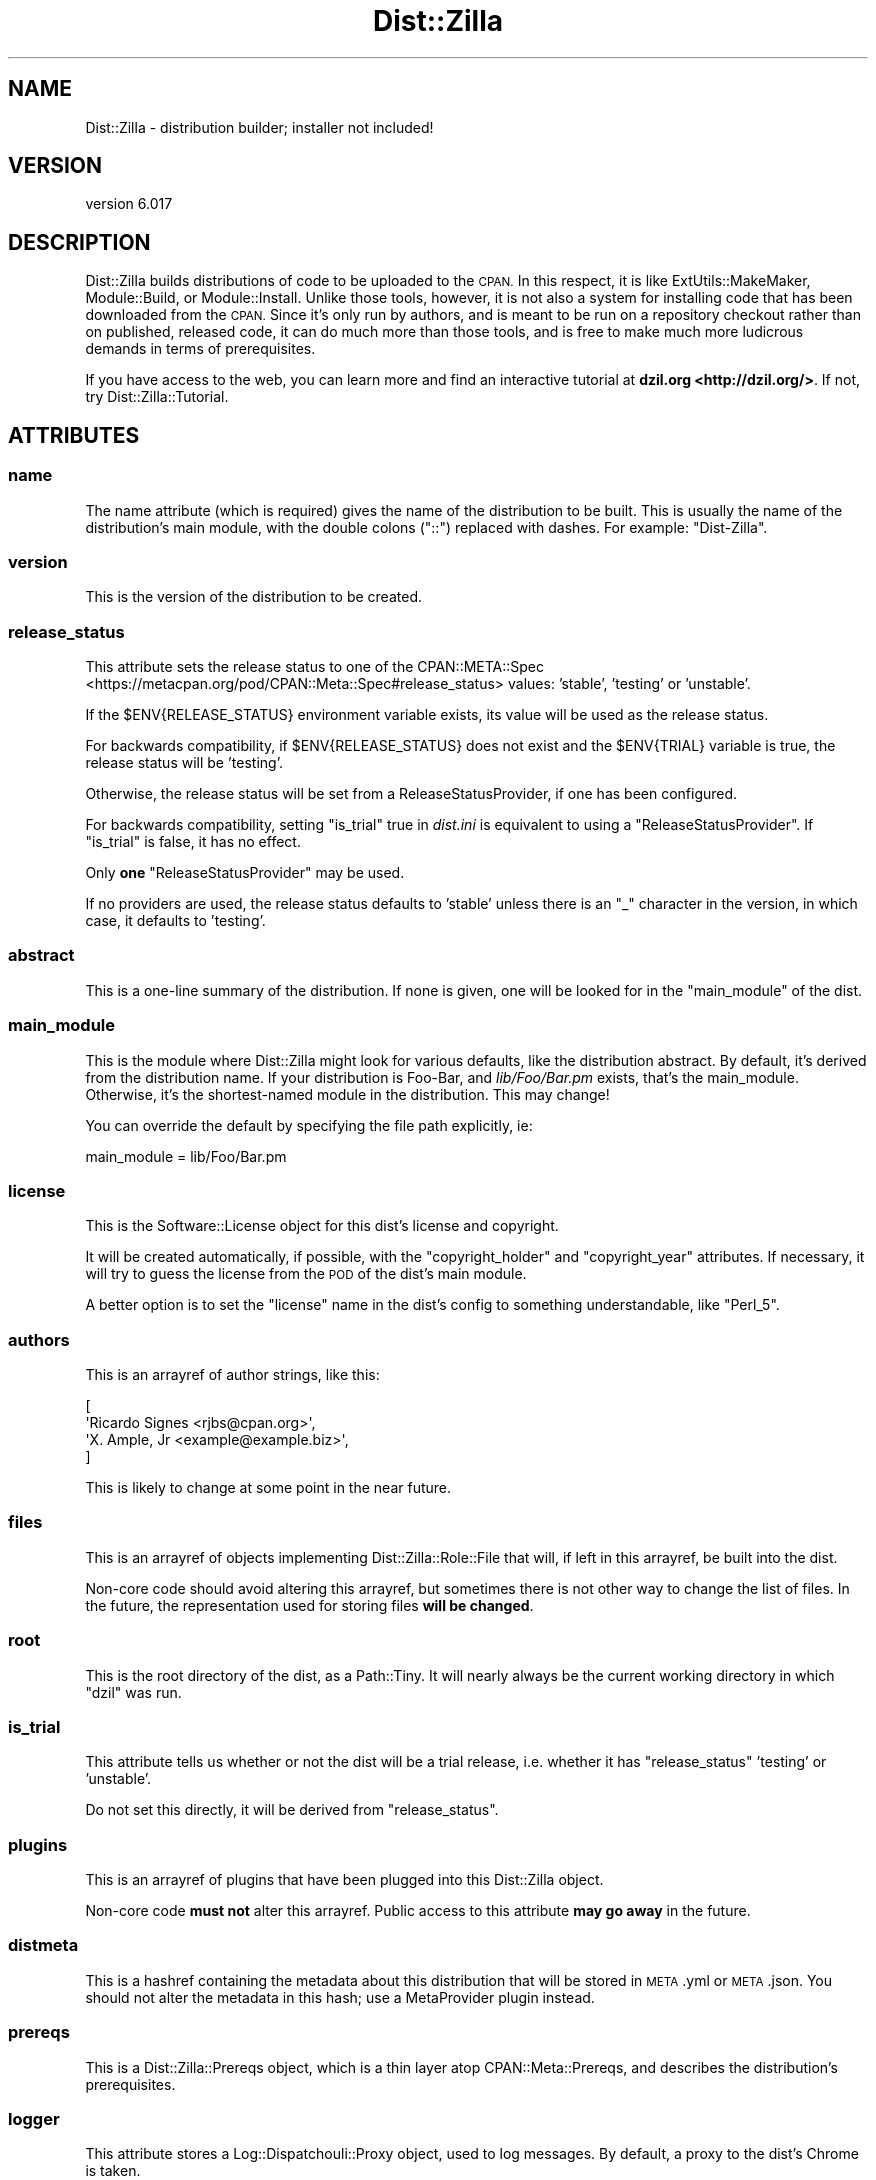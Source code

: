 .\" Automatically generated by Pod::Man 4.11 (Pod::Simple 3.35)
.\"
.\" Standard preamble:
.\" ========================================================================
.de Sp \" Vertical space (when we can't use .PP)
.if t .sp .5v
.if n .sp
..
.de Vb \" Begin verbatim text
.ft CW
.nf
.ne \\$1
..
.de Ve \" End verbatim text
.ft R
.fi
..
.\" Set up some character translations and predefined strings.  \*(-- will
.\" give an unbreakable dash, \*(PI will give pi, \*(L" will give a left
.\" double quote, and \*(R" will give a right double quote.  \*(C+ will
.\" give a nicer C++.  Capital omega is used to do unbreakable dashes and
.\" therefore won't be available.  \*(C` and \*(C' expand to `' in nroff,
.\" nothing in troff, for use with C<>.
.tr \(*W-
.ds C+ C\v'-.1v'\h'-1p'\s-2+\h'-1p'+\s0\v'.1v'\h'-1p'
.ie n \{\
.    ds -- \(*W-
.    ds PI pi
.    if (\n(.H=4u)&(1m=24u) .ds -- \(*W\h'-12u'\(*W\h'-12u'-\" diablo 10 pitch
.    if (\n(.H=4u)&(1m=20u) .ds -- \(*W\h'-12u'\(*W\h'-8u'-\"  diablo 12 pitch
.    ds L" ""
.    ds R" ""
.    ds C` ""
.    ds C' ""
'br\}
.el\{\
.    ds -- \|\(em\|
.    ds PI \(*p
.    ds L" ``
.    ds R" ''
.    ds C`
.    ds C'
'br\}
.\"
.\" Escape single quotes in literal strings from groff's Unicode transform.
.ie \n(.g .ds Aq \(aq
.el       .ds Aq '
.\"
.\" If the F register is >0, we'll generate index entries on stderr for
.\" titles (.TH), headers (.SH), subsections (.SS), items (.Ip), and index
.\" entries marked with X<> in POD.  Of course, you'll have to process the
.\" output yourself in some meaningful fashion.
.\"
.\" Avoid warning from groff about undefined register 'F'.
.de IX
..
.nr rF 0
.if \n(.g .if rF .nr rF 1
.if (\n(rF:(\n(.g==0)) \{\
.    if \nF \{\
.        de IX
.        tm Index:\\$1\t\\n%\t"\\$2"
..
.        if !\nF==2 \{\
.            nr % 0
.            nr F 2
.        \}
.    \}
.\}
.rr rF
.\" ========================================================================
.\"
.IX Title "Dist::Zilla 3pm"
.TH Dist::Zilla 3pm "2020-11-03" "perl v5.30.0" "User Contributed Perl Documentation"
.\" For nroff, turn off justification.  Always turn off hyphenation; it makes
.\" way too many mistakes in technical documents.
.if n .ad l
.nh
.SH "NAME"
Dist::Zilla \- distribution builder; installer not included!
.SH "VERSION"
.IX Header "VERSION"
version 6.017
.SH "DESCRIPTION"
.IX Header "DESCRIPTION"
Dist::Zilla builds distributions of code to be uploaded to the \s-1CPAN.\s0  In this
respect, it is like ExtUtils::MakeMaker, Module::Build, or
Module::Install.  Unlike those tools, however, it is not also a system for
installing code that has been downloaded from the \s-1CPAN.\s0  Since it's only run by
authors, and is meant to be run on a repository checkout rather than on
published, released code, it can do much more than those tools, and is free to
make much more ludicrous demands in terms of prerequisites.
.PP
If you have access to the web, you can learn more and find an interactive
tutorial at \fBdzil.org <http://dzil.org/>\fR.  If not, try
Dist::Zilla::Tutorial.
.SH "ATTRIBUTES"
.IX Header "ATTRIBUTES"
.SS "name"
.IX Subsection "name"
The name attribute (which is required) gives the name of the distribution to be
built.  This is usually the name of the distribution's main module, with the
double colons (\f(CW\*(C`::\*(C'\fR) replaced with dashes.  For example: \f(CW\*(C`Dist\-Zilla\*(C'\fR.
.SS "version"
.IX Subsection "version"
This is the version of the distribution to be created.
.SS "release_status"
.IX Subsection "release_status"
This attribute sets the release status to one of the
CPAN::META::Spec <https://metacpan.org/pod/CPAN::Meta::Spec#release_status>
values: 'stable', 'testing' or 'unstable'.
.PP
If the \f(CW$ENV{RELEASE_STATUS}\fR environment variable exists, its value will
be used as the release status.
.PP
For backwards compatibility, if \f(CW$ENV{RELEASE_STATUS}\fR does not exist and
the \f(CW$ENV{TRIAL}\fR variable is true, the release status will be 'testing'.
.PP
Otherwise, the release status will be set from a
ReleaseStatusProvider, if one
has been configured.
.PP
For backwards compatibility, setting \f(CW\*(C`is_trial\*(C'\fR true in \fIdist.ini\fR is
equivalent to using a \f(CW\*(C`ReleaseStatusProvider\*(C'\fR.  If \f(CW\*(C`is_trial\*(C'\fR is false,
it has no effect.
.PP
Only \fBone\fR \f(CW\*(C`ReleaseStatusProvider\*(C'\fR may be used.
.PP
If no providers are used, the release status defaults to 'stable' unless there
is an \*(L"_\*(R" character in the version, in which case, it defaults to 'testing'.
.SS "abstract"
.IX Subsection "abstract"
This is a one-line summary of the distribution.  If none is given, one will be
looked for in the \*(L"main_module\*(R" of the dist.
.SS "main_module"
.IX Subsection "main_module"
This is the module where Dist::Zilla might look for various defaults, like
the distribution abstract.  By default, it's derived from the distribution
name.  If your distribution is Foo-Bar, and \fIlib/Foo/Bar.pm\fR exists,
that's the main_module.  Otherwise, it's the shortest-named module in the
distribution.  This may change!
.PP
You can override the default by specifying the file path explicitly,
ie:
.PP
.Vb 1
\&  main_module = lib/Foo/Bar.pm
.Ve
.SS "license"
.IX Subsection "license"
This is the Software::License object for this dist's
license and copyright.
.PP
It will be created automatically, if possible, with the
\&\f(CW\*(C`copyright_holder\*(C'\fR and \f(CW\*(C`copyright_year\*(C'\fR attributes.  If necessary, it will
try to guess the license from the \s-1POD\s0 of the dist's main module.
.PP
A better option is to set the \f(CW\*(C`license\*(C'\fR name in the dist's config to something
understandable, like \f(CW\*(C`Perl_5\*(C'\fR.
.SS "authors"
.IX Subsection "authors"
This is an arrayref of author strings, like this:
.PP
.Vb 4
\&  [
\&    \*(AqRicardo Signes <rjbs@cpan.org>\*(Aq,
\&    \*(AqX. Ample, Jr <example@example.biz>\*(Aq,
\&  ]
.Ve
.PP
This is likely to change at some point in the near future.
.SS "files"
.IX Subsection "files"
This is an arrayref of objects implementing Dist::Zilla::Role::File that
will, if left in this arrayref, be built into the dist.
.PP
Non-core code should avoid altering this arrayref, but sometimes there is not
other way to change the list of files.  In the future, the representation used
for storing files \fBwill be changed\fR.
.SS "root"
.IX Subsection "root"
This is the root directory of the dist, as a Path::Tiny.  It will
nearly always be the current working directory in which \f(CW\*(C`dzil\*(C'\fR was run.
.SS "is_trial"
.IX Subsection "is_trial"
This attribute tells us whether or not the dist will be a trial release,
i.e. whether it has \f(CW\*(C`release_status\*(C'\fR 'testing' or 'unstable'.
.PP
Do not set this directly, it will be derived from \f(CW\*(C`release_status\*(C'\fR.
.SS "plugins"
.IX Subsection "plugins"
This is an arrayref of plugins that have been plugged into this Dist::Zilla
object.
.PP
Non-core code \fBmust not\fR alter this arrayref.  Public access to this attribute
\&\fBmay go away\fR in the future.
.SS "distmeta"
.IX Subsection "distmeta"
This is a hashref containing the metadata about this distribution that will be
stored in \s-1META\s0.yml or \s-1META\s0.json.  You should not alter the metadata in this
hash; use a MetaProvider plugin instead.
.SS "prereqs"
.IX Subsection "prereqs"
This is a Dist::Zilla::Prereqs object, which is a thin layer atop
CPAN::Meta::Prereqs, and describes the distribution's prerequisites.
.SS "logger"
.IX Subsection "logger"
This attribute stores a Log::Dispatchouli::Proxy object, used to log
messages.  By default, a proxy to the dist's Chrome is
taken.
.PP
The following methods are delegated from the Dist::Zilla object to the logger:
.IP "\(bu" 4
log
.IP "\(bu" 4
log_debug
.IP "\(bu" 4
log_fatal
.SH "METHODS"
.IX Header "METHODS"
.SS "register_prereqs"
.IX Subsection "register_prereqs"
Allows registration of prerequisites; delegates to
\&\*(L"register_prereqs\*(R" in Dist::Zilla::Prereqs via our \*(L"prereqs\*(R" attribute.
.SS "plugin_named"
.IX Subsection "plugin_named"
.Vb 1
\&  my $plugin = $zilla\->plugin_named( $plugin_name );
.Ve
.SS "plugins_with"
.IX Subsection "plugins_with"
.Vb 1
\&  my $roles = $zilla\->plugins_with( \-SomeRole );
.Ve
.PP
This method returns an arrayref containing all the Dist::Zilla object's plugins
that perform the named role.  If the given role name begins with a dash, the
dash is replaced with \*(L"Dist::Zilla::Role::\*(R"
.SS "find_files"
.IX Subsection "find_files"
.Vb 1
\&  my $files = $zilla\->find_files( $finder_name );
.Ve
.PP
This method will look for a
FileFinder\-performing plugin with the given
name and return the result of calling \f(CW\*(C`find_files\*(C'\fR on it.  If no plugin can be
found, an exception will be raised.
.SS "stash_named"
.IX Subsection "stash_named"
.Vb 1
\&  my $stash = $zilla\->stash_named( $name );
.Ve
.PP
This method will return the stash with the given name, or undef if none exists.
It looks for a local stash (for this dist) first, then falls back to a global
stash (from the user's global configuration).
.SH "STABILITY PROMISE"
.IX Header "STABILITY PROMISE"
None.
.PP
I will try not to break things within any major release.  Minor releases are
not extensively tested before release.  In major releases, anything goes,
although I will try to publish a complete list of known breaking changes in any
major release.
.PP
If Dist::Zilla was a tool, it would have yellow and black stripes and there
would be no \s-1UL\s0
certification <https://en.wikipedia.org/wiki/UL_(safety_organization)> on it.
It is nasty, brutish, and large.
.SH "SUPPORT"
.IX Header "SUPPORT"
There are usually people on \f(CW\*(C`irc.perl.org\*(C'\fR in \f(CW\*(C`#distzilla\*(C'\fR, even if they're
idling.
.PP
The Dist::Zilla website <http://dzil.org/> has several valuable resources for
learning to use Dist::Zilla.
.PP
There is a mailing list to discuss Dist::Zilla.  You can join the
list <http://www.listbox.com/subscribe/?list_id=139292> or browse the
archives <http://listbox.com/member/archive/139292>.
.SH "SEE ALSO"
.IX Header "SEE ALSO"
.IP "\(bu" 4
In the Dist::Zilla distribution:
.RS 4
.IP "\(bu" 4
Plugin bundles:
\&\f(CW@Basic\fR,
\&\f(CW@Filter\fR.
.IP "\(bu" 4
Major plugins:
GatherDir,
Prereqs,
AutoPrereqs,
MetaYAML,
MetaJSON,
\&...
.RE
.RS 4
.RE
.IP "\(bu" 4
On the \s-1CPAN:\s0
.RS 4
.IP "\(bu" 4
Search for plugins: <https://metacpan.org/search?q=Dist::Zilla::Plugin::>
.IP "\(bu" 4
Search for plugin bundles: <https://metacpan.org/search?q=Dist::Zilla::PluginBundle::>
.RE
.RS 4
.RE
.SH "AUTHOR"
.IX Header "AUTHOR"
Ricardo \s-1SIGNES\s0 😏 <rjbs@cpan.org>
.SH "CONTRIBUTORS"
.IX Header "CONTRIBUTORS"
.IP "\(bu" 4
Ævar Arnfjörð Bjarmason <avarab@gmail.com>
.IP "\(bu" 4
Alastair McGowan-Douglas <alastair.mcgowan@opusvl.com>
.IP "\(bu" 4
Alceu Rodrigues de Freitas Junior <glasswalk3r@yahoo.com.br>
.IP "\(bu" 4
Alexei Znamensky <russoz@cpan.org>
.IP "\(bu" 4
Alex Vandiver <alexmv@mit.edu>
.IP "\(bu" 4
ambs <ambs@cpan.org>
.IP "\(bu" 4
Andrew Rodland <andrew@hbslabs.com>
.IP "\(bu" 4
Andy Jack <andyjack@cpan.org>
.IP "\(bu" 4
Apocalypse <APOCAL@cpan.org>
.IP "\(bu" 4
ben hengst <ben.hengst@gmail.com>
.IP "\(bu" 4
Bernardo Rechea <brbpub@gmail.com>
.IP "\(bu" 4
Brian Fraser <fraserbn@gmail.com>
.IP "\(bu" 4
Caleb Cushing <xenoterracide@gmail.com>
.IP "\(bu" 4
Chase Whitener <cwhitener@gmail.com>
.IP "\(bu" 4
Chisel <chisel@chizography.net>
.IP "\(bu" 4
Christian Walde <walde.christian@googlemail.com>
.IP "\(bu" 4
Christopher Bottoms <molecules@users.noreply.github.com>
.IP "\(bu" 4
Christopher J. Madsen <cjm@cjmweb.net>
.IP "\(bu" 4
Chris Weyl <cweyl@alumni.drew.edu>
.IP "\(bu" 4
Cory G Watson <gphat@onemogin.com>
.IP "\(bu" 4
csjewell <perl@csjewell.fastmail.us>
.IP "\(bu" 4
Curtis Brandt <curtisjbrandt@gmail.com>
.IP "\(bu" 4
Dagfinn Ilmari Mannsåker <ilmari@ilmari.org>
.IP "\(bu" 4
Damien KRotkine <dkrotkine@booking.com>
.IP "\(bu" 4
Dan Book <grinnz@gmail.com>
.IP "\(bu" 4
Daniel Böhmer <post@daniel\-boehmer.de>
.IP "\(bu" 4
Danijel Tasov <dt@korn.shell.la>
.IP "\(bu" 4
Dave Lambley <dave@lambley.me.uk>
.IP "\(bu" 4
Dave O'Neill <dmo@dmo.ca>
.IP "\(bu" 4
Dave Rolsky <autarch@urth.org>
.IP "\(bu" 4
David E. Wheeler <david@justatheory.com>
.IP "\(bu" 4
David Golden <dagolden@cpan.org>
.IP "\(bu" 4
David H. Adler <dha@pobox.com>
.IP "\(bu" 4
David Steinbrunner <dsteinbrunner@pobox.com>
.IP "\(bu" 4
David Zurborg <port@david\-zurb.org>
.IP "\(bu" 4
Davor Cubranic <cubranic@stat.ubc.ca>
.IP "\(bu" 4
Dimitar Petrov <mitakaa@gmail.com>
.IP "\(bu" 4
Doug Bell <doug@preaction.me>
.IP "\(bu" 4
Doug Bell <madcityzen@gmail.com>
.IP "\(bu" 4
Erik Carlsson <info@code301.com>
.IP "\(bu" 4
Fayland Lam <fayland@gmail.com>
.IP "\(bu" 4
Felix Ostmann <felix.ostmann@gmail.com>
.IP "\(bu" 4
Florian Ragwitz <rafl@debian.org>
.IP "\(bu" 4
Fred Moyer <fred@redhotpenguin.com>
.IP "\(bu" 4
fREW Schmidt <frioux@gmail.com>
.IP "\(bu" 4
gardnerm <gardnerm@gsicommerce.com>
.IP "\(bu" 4
Gianni Ceccarelli <gianni.ceccarelli@net\-a\-porter.com>
.IP "\(bu" 4
Graham Barr <gbarr@pobox.com>
.IP "\(bu" 4
Graham Knop <haarg@haarg.org>
.IP "\(bu" 4
Graham Ollis <perl@wdlabs.com>
.IP "\(bu" 4
Graham Ollis <plicease@cpan.org>
.IP "\(bu" 4
Grzegorz Rożniecki <xaerxess@gmail.com>
.IP "\(bu" 4
Håkon Hægland <hakon.hagland@gmail.com>
.IP "\(bu" 4
Hans Dieter Pearcey <hdp@weftsoar.net>
.IP "\(bu" 4
Hunter McMillen <mcmillhj@gmail.com>
.IP "\(bu" 4
Ivan Bessarabov <ivan@bessarabov.ru>
.IP "\(bu" 4
Jakob Voss <jakob@nichtich.de>
.IP "\(bu" 4
jantore <jantore@32k.org>
.IP "\(bu" 4
Jérôme Quelin <jquelin@gmail.com>
.IP "\(bu" 4
Jesse Luehrs <doy@tozt.net>
.IP "\(bu" 4
Jesse Vincent <jesse@bestpractical.com>
.IP "\(bu" 4
\&\s-1JJ\s0 Merelo <jjmerelo@gmail.com>
.IP "\(bu" 4
John Napiorkowski <jjnapiork@cpan.org>
.IP "\(bu" 4
jonasbn <jonasbn@gmail.com>
.IP "\(bu" 4
Jonathan C. Otsuka <djgoku@gmail.com>
.IP "\(bu" 4
Jonathan Rockway <jrockway@cpan.org>
.IP "\(bu" 4
Jonathan Scott Duff <duff@pobox.com>
.IP "\(bu" 4
Jonathan Yu <jawnsy@cpan.org>
.IP "\(bu" 4
Karen Etheridge <ether@cpan.org>
.IP "\(bu" 4
Kent Fredric <kentfredric@gmail.com>
.IP "\(bu" 4
Kent Fredric <kentnl@gentoo.org>
.IP "\(bu" 4
Leon Timmermans <fawaka@gmail.com>
.IP "\(bu" 4
Lucas Theisen <lucastheisen@pastdev.com>
.IP "\(bu" 4
Luc St-Louis <lucs@pobox.com>
.IP "\(bu" 4
Marcel Gruenauer <hanekomu@gmail.com>
.IP "\(bu" 4
Martin McGrath <mcgrath.martin@gmail.com>
.IP "\(bu" 4
Mary Ehlers <regina.verb.ae@gmail.com>
.IP "\(bu" 4
Mateu X Hunter <hunter@missoula.org>
.IP "\(bu" 4
Matthew Horsfall <wolfsage@gmail.com>
.IP "\(bu" 4
mauke <l.mai@web.de>
.IP "\(bu" 4
Michael Conrad <mike@nrdvana.net>
.IP "\(bu" 4
Michael G. Schwern <schwern@pobox.com>
.IP "\(bu" 4
Michael Jemmeson <mjemmeson@cpan.org>
.IP "\(bu" 4
Mickey Nasriachi <mickey@cpan.org>
.IP "\(bu" 4
Mike Doherty <mike@mikedoherty.ca>
.IP "\(bu" 4
Mohammad S Anwar <mohammad.anwar@yahoo.com>
.IP "\(bu" 4
Moritz Onken <onken@netcubed.de>
.IP "\(bu" 4
Neil Bowers <neil@bowers.com>
.IP "\(bu" 4
Nickolay Platonov <nickolay@desktop.(none)>
.IP "\(bu" 4
Nick Tonkin <1nickt@users.noreply.github.com>
.IP "\(bu" 4
nperez <nperez@cpan.org>
.IP "\(bu" 4
Olivier Mengué <dolmen@cpan.org>
.IP "\(bu" 4
Paul Cochrane <paul@liekut.de>
.IP "\(bu" 4
Pedro Melo <melo@simplicidade.org>
.IP "\(bu" 4
perlancar (@pc\-office) <perlancar@gmail.com>
.IP "\(bu" 4
Philippe Bruhat (BooK) <book@cpan.org>
.IP "\(bu" 4
Randy Stauner <rwstauner@cpan.org>
.IP "\(bu" 4
Ricardo Signes <rjbs@semiotic.systems>
.IP "\(bu" 4
robertkrimen <robertkrimen@gmail.com>
.IP "\(bu" 4
Rob Hoelz <rob@hoelz.ro>
.IP "\(bu" 4
Robin Smidsrød <robin@smidsrod.no>
.IP "\(bu" 4
Roy Ivy \s-1III\s0 <rivy@cpan.org>
.IP "\(bu" 4
Shawn M Moore <sartak@gmail.com>
.IP "\(bu" 4
Shlomi Fish <shlomif@shlomifish.org>
.IP "\(bu" 4
Smylers <Smylers@stripey.com>
.IP "\(bu" 4
Steffen Schwigon <ss5@renormalist.net>
.IP "\(bu" 4
Steven Haryanto <stevenharyanto@gmail.com>
.IP "\(bu" 4
Tatsuhiko Miyagawa <miyagawa@bulknews.net>
.IP "\(bu" 4
Upasana Shukla <me@upasana.me>
.IP "\(bu" 4
Vyacheslav Matjukhin <mmcleric@yandex\-team.ru>
.IP "\(bu" 4
Yanick Champoux <yanick@babyl.dyndns.org>
.IP "\(bu" 4
Yuval Kogman <nothingmuch@woobling.org>
.SH "COPYRIGHT AND LICENSE"
.IX Header "COPYRIGHT AND LICENSE"
This software is copyright (c) 2020 by Ricardo \s-1SIGNES.\s0
.PP
This is free software; you can redistribute it and/or modify it under
the same terms as the Perl 5 programming language system itself.
